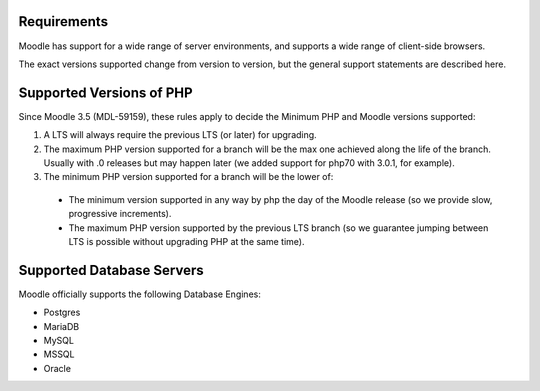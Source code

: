 Requirements
============

Moodle has support for a wide range of server environments, and supports a wide range of client-side browsers.

The exact versions supported change from version to version, but the general support statements are described here.

Supported Versions of PHP
=========================

Since Moodle 3.5 (MDL-59159), these rules apply to decide the Minimum PHP and Moodle versions supported:

#. A LTS will always require the previous LTS (or later) for upgrading.
#. The maximum PHP version supported for a branch will be the max one achieved along the life of the branch. Usually with .0 releases but may happen later (we added support for php70 with 3.0.1, for example).
#. The minimum PHP version supported for a branch will be the lower of:

  * The minimum version supported in any way by php the day of the Moodle release (so we provide slow, progressive increments).
  * The maximum PHP version supported by the previous LTS branch (so we guarantee jumping between LTS is possible without upgrading PHP at the same time).

Supported Database Servers
==========================

Moodle officially supports the following Database Engines:

* Postgres
* MariaDB
* MySQL
* MSSQL
* Oracle
